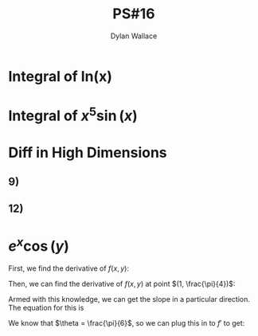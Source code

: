 #+TITLE: PS#16
#+AUTHOR: Dylan Wallace

* Integral of ln(x)
\begin{aligned}
\int\! \ln(x) \,dx &= \int\! 1 \cdot \ln(x) \,dx \\
&= x \cdot \ln(x) - \int\! x \cdot \frac{1}{x} dx \\
&= x \cdot \ln(x) - \int\! 1 dx \\
&= x \cdot \ln(x) - x + C
\end{aligned}
* Integral of $x^5 \sin{(x)}$
\begin{aligned}
\int\! x^5 \sin{(x)} \,dx &= -x^5 \cos{(x)} - \int\! -5x^4 \cos{(x)} \,dx \\
&= -x^5 \cos{(x)} + 5x^4 \sin{(x)} + \int\! -20x^3 \sin{(x)} \,dx \\
&= -x^5 \cos{(x)} + 5x^4 \sin{(x)} + 20x^3 \cos{(x)} - \int\! 60x^2 \cos{(x)} \,dx \\
&= -x^5 \cos{(x)} + 5x^4 \sin{(x)} + 20x^3 \cos{(x)} - 60x^2 \sin{(x)} \\
&\,\,\,\,\,\,\,+ \int\! 120x \sin{(x)} \,dx \\
&= -x^5 \cos{(x)} + 5x^4 \sin{(x)} + 20x^3 \cos{(x)} - 60x^2 \sin{(x)} \\
&\,\,\,\,\,\,\,- 120x \cos{(x)} - \int\! -120 \cos{(x)} \,dx \\
&= -x^5 \cos{(x)} + 5x^4 \sin{(x)} + 20x^3 \cos{(x)} - 60x^2 \sin{(x)} \\
&\,\,\,\,\,\,\,- 120x \cos{(x)} + 120\sin{(x)} \\
\end{aligned}

* Diff in High Dimensions
** 9)
\begin{aligned}
\nabla f(x, y) &= \begin{bmatrix}\tan{(y)} \\ \frac{x}{\sec^2{(y)}}\end{bmatrix} \\
\end{aligned}
** 12)
\begin{aligned}
\nabla f(x, y, z) &= \begin{bmatrix}2x \\ 7z \\ 7y\end{bmatrix}
\end{aligned}
* $e^x\cos{(y)}$
First, we find the derivative of $f(x, y)$:

\begin{equation}
\nabla f(x, y) &= \begin{bmatrix}e^x\cos{(y)} \\ -e^x\sin{(y)}\end{bmatrix}
\end{equation}

Then, we can find the derivative of $f(x, y)$ at point $(1, \frac{\pi}{4})$:

\begin{aligned}
\nabla f(1, \frac{\pi}{4}) &= \begin{bmatrix}e^{(1)}\cos{(\frac{\pi}{4})} \\ -e^{(1)}\sin{(\frac{\pi}{4})}\end{bmatrix}
&= \begin{bmatrix}\frac{e}{\sqrt{2}} \\ -\frac{e}{\sqrt{2}}\end{bmatrix}
\end{aligned}

Armed with this knowledge, we can get the slope in a particular direction. The equation for this is

\begin{equation}
f'(\theta) &= \frac{\partial}{\partial x}f\cdot \cos{(\theta)} + \frac{\partial}{\partial y}f\cdot \sin{(\theta)} \\
\end{equation}

We know that  $\theta = \frac{\pi}{6}$, so we can plug this in to $f'$ to get:

\begin{aligned}
f'(\theta) &= f'(\frac{\pi}{6}) = \frac{\partial}{\partial x} f \cdot \cos{\left(\frac{\pi}{6}\right)} + \frac{\partial}{\partial y} f\cdot \sin{\left(\frac{\pi}{6}\right)} \\
&= \frac{e}{\sqrt{2}}\cdot \frac{\sqrt{3}}{2} - \frac{e}{\sqrt{2}}\cdot \frac{1}{2} \\
&= \frac{\sqrt{3}e}{2\sqrt{2}} - \frac{e}{2\sqrt{2}} \\
&= \frac{(\sqrt{3} - 1)}{2\sqrt{2}}e \\
\end{aligned}


